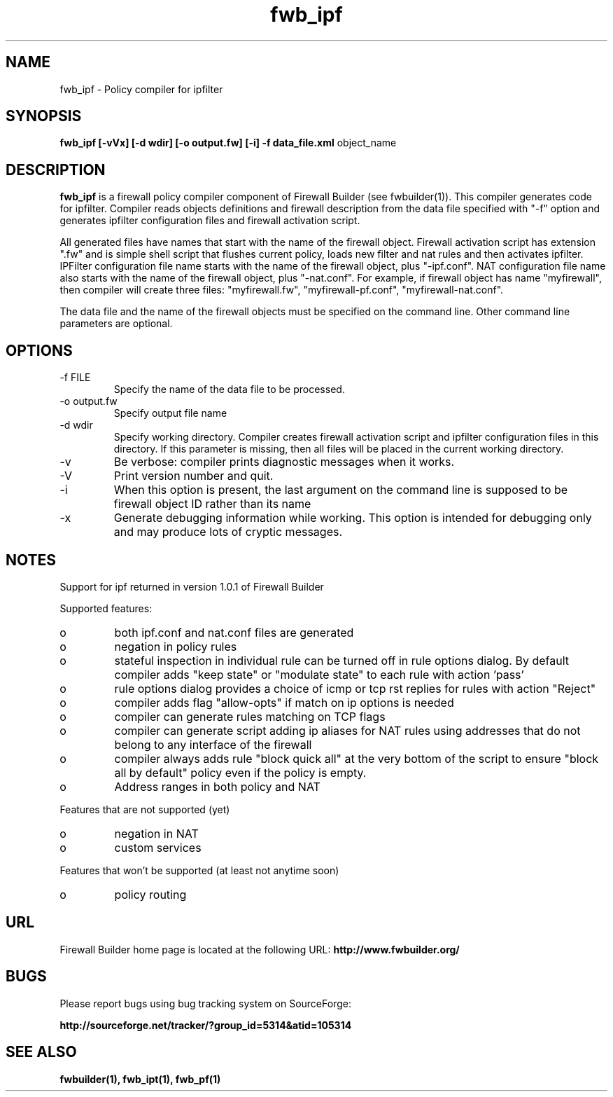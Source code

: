 .de Sp
.if n .sp
.if t .sp 0.4
..
.TH  fwb_ipf  1 "" FWB "Firewall Builder"
.SH NAME
fwb_ipf \- Policy compiler for ipfilter
.SH SYNOPSIS

.B fwb_ipf
.B [-vVx]
.B [-d wdir]
.B [-o output.fw]
.B [-i]
.B -f data_file.xml
object_name

.SH "DESCRIPTION"

.B fwb_ipf
is a firewall policy compiler component of Firewall Builder (see
fwbuilder(1)). This compiler generates code for ipfilter. Compiler
reads objects definitions and firewall description from the data file
specified with "-f" option and generates ipfilter configuration files
and firewall activation script.

All generated files have names that start with the name of the
firewall object. Firewall activation script has extension ".fw" and is
simple shell script that flushes current policy, loads new filter and
nat rules and then activates ipfilter.  IPFilter configuration file name
starts with the name of the firewall object, plus "-ipf.conf".  NAT
configuration file name also starts with the name of the firewall
object, plus "-nat.conf". For example, if firewall object has name
"myfirewall", then compiler will create three files: "myfirewall.fw",
"myfirewall-pf.conf", "myfirewall-nat.conf".

The data file and the name of the firewall objects must be specified
on the command line. Other command line parameters are optional.


.SH OPTIONS
.IP "-f FILE"
Specify the name of the data file to be processed.

.IP "-o output.fw"
Specify output file name

.IP "-d wdir"
Specify  working  directory.  Compiler  creates  firewall activation
script and ipfilter configuration files in this directory.  If this 
parameter is missing, then all files will be placed in the 
current working directory.

.IP "-v"
Be verbose: compiler prints diagnostic messages when it works.

.IP "-V"
Print version number and quit.

.IP "-i"
When this option is present, the last argument on the command line is
supposed to be firewall object ID rather than its name

.IP "-x"
Generate debugging information while working. This option is intended
for debugging only and may produce lots of cryptic messages.

.SH NOTES

Support for ipf returned in version 1.0.1 of Firewall Builder

Supported features:


.IP o 
both ipf.conf and nat.conf files are generated

.IP o 
negation in policy rules

.IP o 
stateful inspection in individual rule can be turned off in rule
options dialog. By default compiler adds "keep state" or "modulate
state" to each rule with action 'pass'

.IP o 
rule options dialog provides a choice of icmp or tcp rst replies for
rules with action "Reject"

.IP o 
compiler adds flag "allow-opts" if match on ip options is needed

.IP o 
compiler can generate rules matching on TCP flags

.IP o 
compiler can generate script adding ip aliases for NAT rules using addresses
that do not belong to any interface of the firewall

.IP o 
compiler always adds rule "block quick all" at the very bottom of
the script to ensure "block all by default" policy even if the policy
is empty.

.IP o 
Address ranges in both policy and NAT



.PP
Features that are not supported (yet)

.IP o
negation in NAT

.IP o
custom services



.PP
Features that won't be supported (at least not anytime soon)

.IP o
policy routing



.SH URL
Firewall Builder home page is located at the following URL:
.B http://www.fwbuilder.org/

.SH BUGS
Please report bugs using bug tracking system on SourceForge: 

.BR http://sourceforge.net/tracker/?group_id=5314&atid=105314


.SH SEE ALSO
.BR fwbuilder(1),
.BR fwb_ipt(1),
.BR fwb_pf(1)

.P
